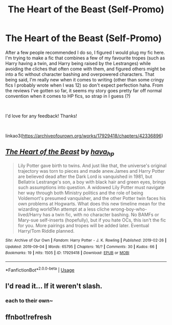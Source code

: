 #+TITLE: The Heart of the Beast (Self-Promo)

* The Heart of the Beast (Self-Promo)
:PROPERTIES:
:Author: hava_97
:Score: 1
:DateUnix: 1567602988.0
:DateShort: 2019-Sep-04
:FlairText: Self-Promotion
:END:
After a few people recommended I do so, I figured I would plug my fic here. I'm trying to make a fic that combines a few of my favourite tropes (such as Harry having a twin, and Harry being raised by the Lestranges) while avoiding the cliches that often come with them, and figured others might be into a fic without character bashing and overpowered characters. That being said, I'm really new when it comes to writing (other than some cringy fics I probably wrote when I was 12) so don't expect perfection haha. From the reviews I've gotten so far, it seems my story goes pretty far off normal convention when it comes to HP fics, so strap in I guess (?)

​

I'd love for any feedback! Thanks!

​

linkao3([[https://archiveofourown.org/works/17929418/chapters/42336896]])


** [[https://archiveofourown.org/works/17929418][*/The Heart of the Beast/*]] by [[https://www.archiveofourown.org/users/hava_hp/pseuds/hava_hp][/hava_hp/]]

#+begin_quote
  Lily Potter gave birth to twins. And just like that, the universe's original trajectory was torn to pieces and made anew.James and Harry Potter are believed dead after the Dark Lord is vanquished in 1981, but Bellatrix Lestrange's son, a boy with black hair and green eyes, brings such assumptions into question. A widowed Lily Potter must navigate her way through both Ministry politics and the role of being Voldemort's presumed vanquisher, and the other Potter twin faces his own problems at Hogwarts. What does this new timeline mean for the wizarding world?An attempt at a less cliche wrong-boy-who-lived/Harry has a twin fic, with no character bashing. No BAMFs or Mary-sue self-inserts (hopefully), but if you hate OCs, this isn't the fic for you. More pairings and tropes will be added later. Eventual Harry/Tom Riddle planned.
#+end_quote

^{/Site/:} ^{Archive} ^{of} ^{Our} ^{Own} ^{*|*} ^{/Fandom/:} ^{Harry} ^{Potter} ^{-} ^{J.} ^{K.} ^{Rowling} ^{*|*} ^{/Published/:} ^{2019-02-26} ^{*|*} ^{/Updated/:} ^{2019-09-04} ^{*|*} ^{/Words/:} ^{65795} ^{*|*} ^{/Chapters/:} ^{16/?} ^{*|*} ^{/Comments/:} ^{30} ^{*|*} ^{/Kudos/:} ^{66} ^{*|*} ^{/Bookmarks/:} ^{19} ^{*|*} ^{/Hits/:} ^{1505} ^{*|*} ^{/ID/:} ^{17929418} ^{*|*} ^{/Download/:} ^{[[https://archiveofourown.org/downloads/17929418/The%20Heart%20of%20the%20Beast.epub?updated_at=1567593613][EPUB]]} ^{or} ^{[[https://archiveofourown.org/downloads/17929418/The%20Heart%20of%20the%20Beast.mobi?updated_at=1567593613][MOBI]]}

--------------

*FanfictionBot*^{2.0.0-beta} | [[https://github.com/tusing/reddit-ffn-bot/wiki/Usage][Usage]]
:PROPERTIES:
:Author: FanfictionBot
:Score: 1
:DateUnix: 1567605769.0
:DateShort: 2019-Sep-04
:END:


** I'd read it... If it weren't slash.
:PROPERTIES:
:Author: Miqdad_Suleman
:Score: -1
:DateUnix: 1567605814.0
:DateShort: 2019-Sep-04
:END:

*** each to their own~
:PROPERTIES:
:Author: hava_97
:Score: 3
:DateUnix: 1567606276.0
:DateShort: 2019-Sep-04
:END:


** ffnbot!refresh
:PROPERTIES:
:Author: Miqdad_Suleman
:Score: 0
:DateUnix: 1567605756.0
:DateShort: 2019-Sep-04
:END:
